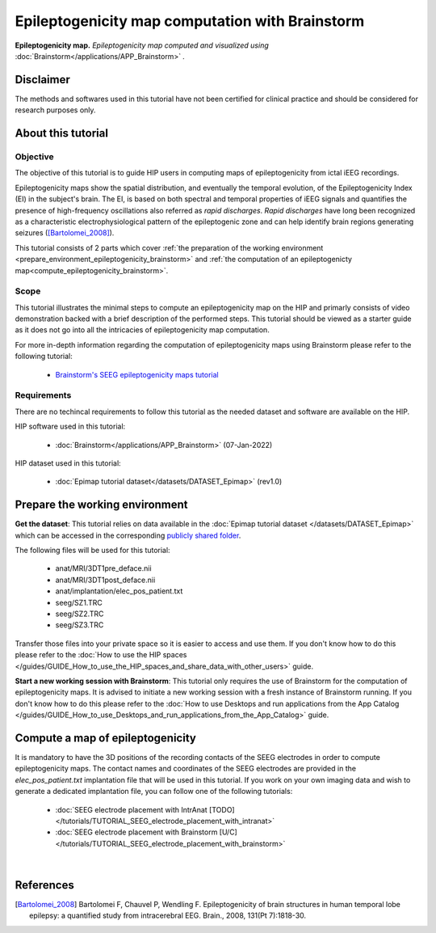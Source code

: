 Epileptogenicity map computation with Brainstorm
**************************************************

.. figure:: /tutorials/art/TUTORIAL_Epileptogenicity_map_computation_with_brainstorm/tutorial_epileptogenicity_header.png
	:width: 600px
	:align: center

	**Epileptogenicity map.** *Epileptogenicity map computed and visualized using* :doc:`Brainstorm</applications/APP_Brainstorm>` *.*

Disclaimer
==========

The methods and softwares used in this tutorial have not been certified for clinical practice and should be considered for 
research purposes only.  

About this tutorial
====================

Objective
---------

The objective of this tutorial is to guide HIP users in computing maps of epileptogenicity from ictal iEEG recordings.

Epileptogenicity maps show the spatial distribution, and eventually the temporal evolution,
of the Epileptogenicity Index (EI) in the subject's brain.
The EI, is based on both spectral and temporal properties of iEEG signals
and quantifies the presence of high-frequency oscillations also referred as *rapid discharges*.
*Rapid discharges* have long been recognized as a characteristic electrophysiological pattern of the epileptogenic zone
and can help identify brain regions generating seizures ([Bartolomei_2008]_).

This tutorial consists of 2 parts which cover :ref:`the preparation of the working environment <prepare_environment_epileptogenicity_brainstorm>` and
:ref:`the computation of an epileptogenicty map<compute_epileptogenicity_brainstorm>`.

Scope 
-----

This tutorial illustrates the minimal steps to compute an epileptogenicity map on the HIP
and primarly consists of video demonstration backed with a brief description of the performed steps.
This tutorial should be viewed as a starter guide as it does not go into all the intricacies of epileptogenicity map computation.

For more in-depth information regarding the computation of epileptogenicity maps using Brainstorm
please refer to the following tutorial:

	* `Brainstorm's SEEG epileptogenicity maps tutorial <https://neuroimage.usc.edu/brainstorm/Tutorials/Epileptogenicity>`_

Requirements
------------

There are no techincal requirements to follow this tutorial as the needed dataset and software are available on the HIP.

HIP software used in this tutorial:

	* :doc:`Brainstorm</applications/APP_Brainstorm>` (07-Jan-2022)

HIP dataset used in this tutorial:

	* :doc:`Epimap tutorial dataset</datasets/DATASET_Epimap>` (rev1.0)
	
.. _prepare_environment_epileptogenicity_brainstorm:

Prepare the working environment
==================================

**Get the dataset**: This tutorial relies on data available in the :doc:`Epimap tutorial dataset </datasets/DATASET_Epimap>`
which can be accessed in the corresponding `publicly shared folder <https://thehip.app/apps/files/?dir=/HIP%20tutorials/Epileptogenicity%20map%20computation%20with%20Brainstorm/Datasets&fileid=682152>`_.

The following files will be used for this tutorial:

	* anat/MRI/3DT1pre_deface.nii
	* anat/MRI/3DT1post_deface.nii
	* anat/implantation/elec_pos_patient.txt
	* seeg/SZ1.TRC
	* seeg/SZ2.TRC
	* seeg/SZ3.TRC


Transfer those files into your private space so it is easier to access and use them.
If you don't know how to do this please refer to the :doc:`How to use the HIP spaces </guides/GUIDE_How_to_use_the_HIP_spaces_and_share_data_with_other_users>` guide.

**Start a new working session with Brainstorm**: This tutorial only requires the use of Brainstorm for
the computation of epileptogenicity maps. It is advised to initiate a new working session with a fresh instance of Brainstorm running.
If you don't know how to do this please refer to the :doc:`How to use Desktops and run applications from the App Catalog </guides/GUIDE_How_to_use_Desktops_and_run_applications_from_the_App_Catalog>` guide.

.. _compute_epileptogenicity_brainstorm:

Compute a map of epileptogenicity
=================================

It is mandatory to have the 3D positions of the recording contacts of the SEEG electrodes in order to compute epileptogenicity maps. 
The contact names and coordinates of the SEEG electrodes are provided in the *elec_pos_patient.txt* implantation file that will
be used in this tutorial.
If you work on your own imaging data and wish to generate a dedicated implantation file, you can follow one of the following tutorials:

	* :doc:`SEEG electrode placement with IntrAnat [TODO] </tutorials/TUTORIAL_SEEG_electrode_placement_with_intranat>`
	* :doc:`SEEG electrode placement with Brainstorm [U/C] </tutorials/TUTORIAL_SEEG_electrode_placement_with_brainstorm>`

.. raw:: html

   <center>	
   <video width="680"  poster="https://thehip.app/apps/sharingpath/aboyer/Public/Tutorial%20-%20Epileptogenicity%20map%20computation%20with%20Brainstorm/Videos/HIP%20Tutorial%20-%20Thumbnail%20-%20Epileptogenicity%20map%20computation%20with%20Brainstorm.png" controls>
   <source src="https://thehip.app/apps/sharingpath/aboyer/Public/Tutorial%20-%20Epileptogenicity%20map%20computation%20with%20Brainstorm/Videos/HIP%20Tutorial%20-%20Epileptogenicity%20map%20computation%20with%20Brainstorm.mp4" type="video/mp4">
   Your browser does not support the video tag.
   </video>
   </center>
	
|

References
==========

.. [Bartolomei_2008] Bartolomei F, Chauvel P, Wendling F. Epileptogenicity of brain structures in human temporal lobe epilepsy: a quantified study from intracerebral EEG. Brain., 2008, 131(Pt 7):1818-30.

